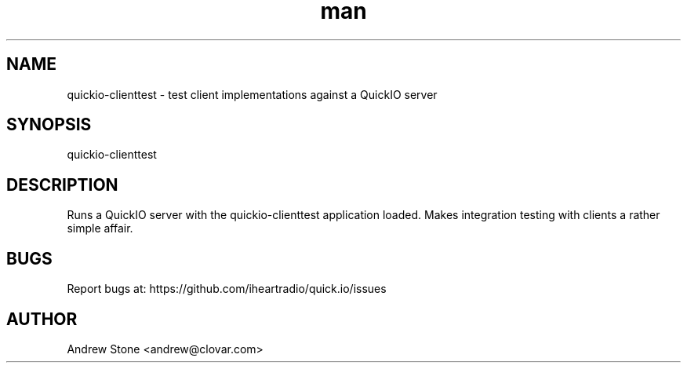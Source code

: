 .\" Manpage for Quick.IO
.TH man 1 "11 April 2014" "0.2.0" "quickio-clienttest"

.SH NAME
quickio-clienttest \- test client implementations against a QuickIO server

.SH SYNOPSIS
quickio-clienttest

.SH DESCRIPTION
Runs a QuickIO server with the quickio-clienttest application loaded. Makes
integration testing with clients a rather simple affair.

.SH BUGS
Report bugs at: https://github.com/iheartradio/quick.io/issues

.SH AUTHOR
Andrew Stone <andrew@clovar.com>
